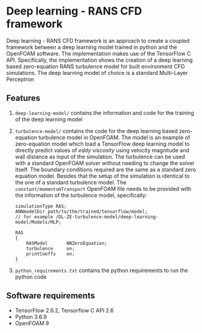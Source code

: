 # DL-ZE-turbulence-model

* Deep learning - RANS CFD framework

Deep learning - RANS CFD framework is an approach to create a coupled framework between a deep learning model trained in python and the OpenFOAM software. The implementation makes use of the TensorFlow C API. Specifically, the implementation shows the creation of a deep learning based zero-equation RANS turbulence model for built environment CFD simulations. The deep learning model of choice is a standard Multi-Layer Perceptron

** Features

1. ~deep-learning-model/~ contains the information and code for the training of the deep learning model
2. ~turbulence-model/~ contains the code for the deep learning based zero-equation turbulence model in OpenFOAM. The model is an example of zero-equation model which load a TensorFlow deep learning model to directly predict values of /eddy viscosity/ using velocity magnitude and wall distance as input of the simulation. The turbulence can be used with a standard OpenFOAM solver without needing to change the solver itself. The boundary conditions required are the same as a standard zero equation model. Besides that the setup of the simulation is identical to the one of a standard turbulence model. The ~constant/momentumTransport~ OpenFOAM file needs to be provided with the information of the turbulence model, specifically:

   #+begin_src c++
     simulationType RAS;
     ANNmodelDir path/to/the/trained/tensorflow/model;
     // for example /DL-ZE-turbulence-model/deep-learning-model/Models/MLP;

     RAS
     {
         RASModel       NNZeroEquation;
         turbulence     on;
         printCoeffs    on;
     }
   #+end_src


3. ~python_requirements.txt~ contains the python requirements to run the python code


** Software requirements

- TensorFlow 2.6.2, Tensorflow C API 2.6
- Python 3.6.9
- OpenFOAM 9
